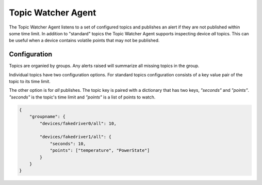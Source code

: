 .. _TopicWatcherAgent:

Topic Watcher Agent
===================

The Topic Watcher Agent listens to a set of configured topics and publishes an alert if
they are not published within some time limit. In addition to "standard" topics
the Topic Watcher Agent supports inspecting device `all` topics. This can be useful when
a device contains volatile points that may not be published.


Configuration
-------------

Topics are organied by groups. Any alerts raised will summarize all missing
topics in the group.

Individual topics have two configuration options. For standard topics
configuration consists of a key value pair of the topic to its time limit.

The other option is for `all` publishes. The topic key is paired with a
dictionary that has two keys, `"seconds"` and `"points"`. `"seconds"` is the
topic's time limit and `"points"` is a list of points to watch.

.. code-block:: python

    {
        "groupname": {
            "devices/fakedriver0/all": 10,

            "devices/fakedriver1/all": {
                "seconds": 10,
                "points": ["temperature", "PowerState"]
            }
        }
    }
